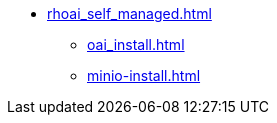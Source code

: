 * xref:rhoai_self_managed.adoc[]
// ** xref:section1.adoc[]
** xref:oai_install.adoc[]
** xref:minio-install.adoc[]
